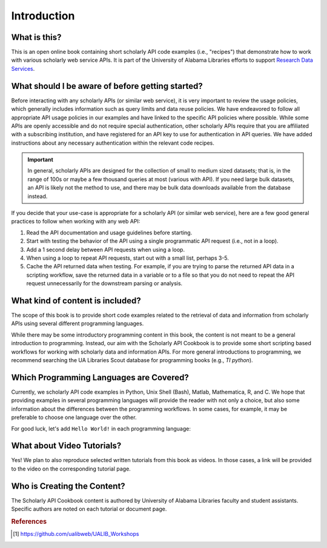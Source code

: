 Introduction
%%%%%%%%%%%%%%

.. sectionauthor:: Vincent F. Scalfani <vfscalfani@ua.edu>

What is this?
*************

This is an open online book containing short scholarly API code examples (i.e., "recipes") 
that demonstrate how to work with various scholarly web service APIs. It is part of the University of 
Alabama Libraries efforts to support `Research Data Services`_.

.. _Research Data Services: https://guides.lib.ua.edu/Data/ResearchDataServices/

What should I be aware of before getting started?
*************************************************

Before interacting with any scholarly APIs (or similar web service), it is very important to review the
usage policies, which generally includes information such as query limits and data reuse policies.
We have endeavored to follow all appropriate API usage policies in our examples and have linked
to the specific API policies where possible. While some APIs are openly accessible and do
not require special authentication, other scholarly APIs require that you are affiliated with a
subscribing institution, and have registered for an API key to use for authentication in API queries.
We have added instructions about any necessary authentication within the relevant code recipes.


.. important::

   In general, scholarly APIs are designed for the collection of small to medium
   sized datasets; that is, in the range of 100s or maybe a few thousand queries at most
   (various with API). If you need large bulk datasets, an API is likely not the method to use, and
   there may be bulk data downloads available from the database instead.

If you decide that your use-case is appropriate for a scholarly API (or similar web service), here are a few good general practices 
to follow when working with any web API:

1. Read the API documentation and usage guidelines before starting.
2. Start with testing the behavior of the API using a single programmatic API request (i.e., not in a loop).
3. Add a 1 second delay between API requests when using a loop.
4. When using a loop to repeat API requests, start out with a small list, perhaps 3-5.
5. Cache the API returned data when testing. For example, if you are trying to parse the returned API data in a scripting workflow, save the returned data in a variable or to a file so that you do not need to repeat the API request unnecessarily for the downstream parsing or analysis.

What kind of content is included?
*********************************

The scope of this book is to provide short code examples related to the retrieval of data and information
from scholarly APIs using several different programming languages.

While there may be some introductory programming content in this book, the 
content is not meant to be a general introduction to programming. 
Instead, our aim with the Scholarly API Cookbook is to provide 
some short scripting based workflows for working with scholarly data and information APIs. 
For more general introductions to programming, we recommend searching the 
UA Libraries Scout database for programming books (e.g., `TI python`). 

.. seealso::

   UA Libraries Workshop lessons and references therein for more general 
   programming content [#ua_work]_.


Which Programming Languages are Covered?
****************************************

Currently, we scholarly API code examples in Python, Unix Shell (Bash), Matlab, Mathematica, R,
and C. We hope that providing examples in several programming languages will 
provide the reader with not only a choice, but also some information about the differences between 
the programming workflows. In some cases, for example, it may be preferable to 
choose one language over the other.

For good luck, let's add ``Hello World!`` in each programming language:

.. tab-set::

   .. tab-item:: Python

      .. code-block:: python

         >>> print("Hello World!")

   .. tab-item:: Unix Shell

      .. code-block:: shell

         $ echo "Hello World!"

   .. tab-item:: Matlab

      .. code-block:: matlab

         >> disp("Hello World!")

   .. tab-item:: Mathematica

      .. code-block:: mathematica

         In[1]:= Print["Hello World!"]

   .. tab-item:: R

      .. code-block:: r

         > print("Hello World!")

   .. tab-item:: C

      .. code-block:: c

         printf("Hello World!\n");


What about Video Tutorials?
***************************

Yes! We plan to also reproduce selected written tutorials from this book as videos. 
In those cases, a link will be provided to the video on the corresponding tutorial page.


Who is Creating the Content?
****************************

The Scholarly API Cookbook content is authored by University of Alabama 
Libraries faculty and student assistants. Specific authors are noted on each 
tutorial or document page.

.. rubric:: References

.. [#ua_work] `<https://github.com/ualibweb/UALIB_Workshops>`_


